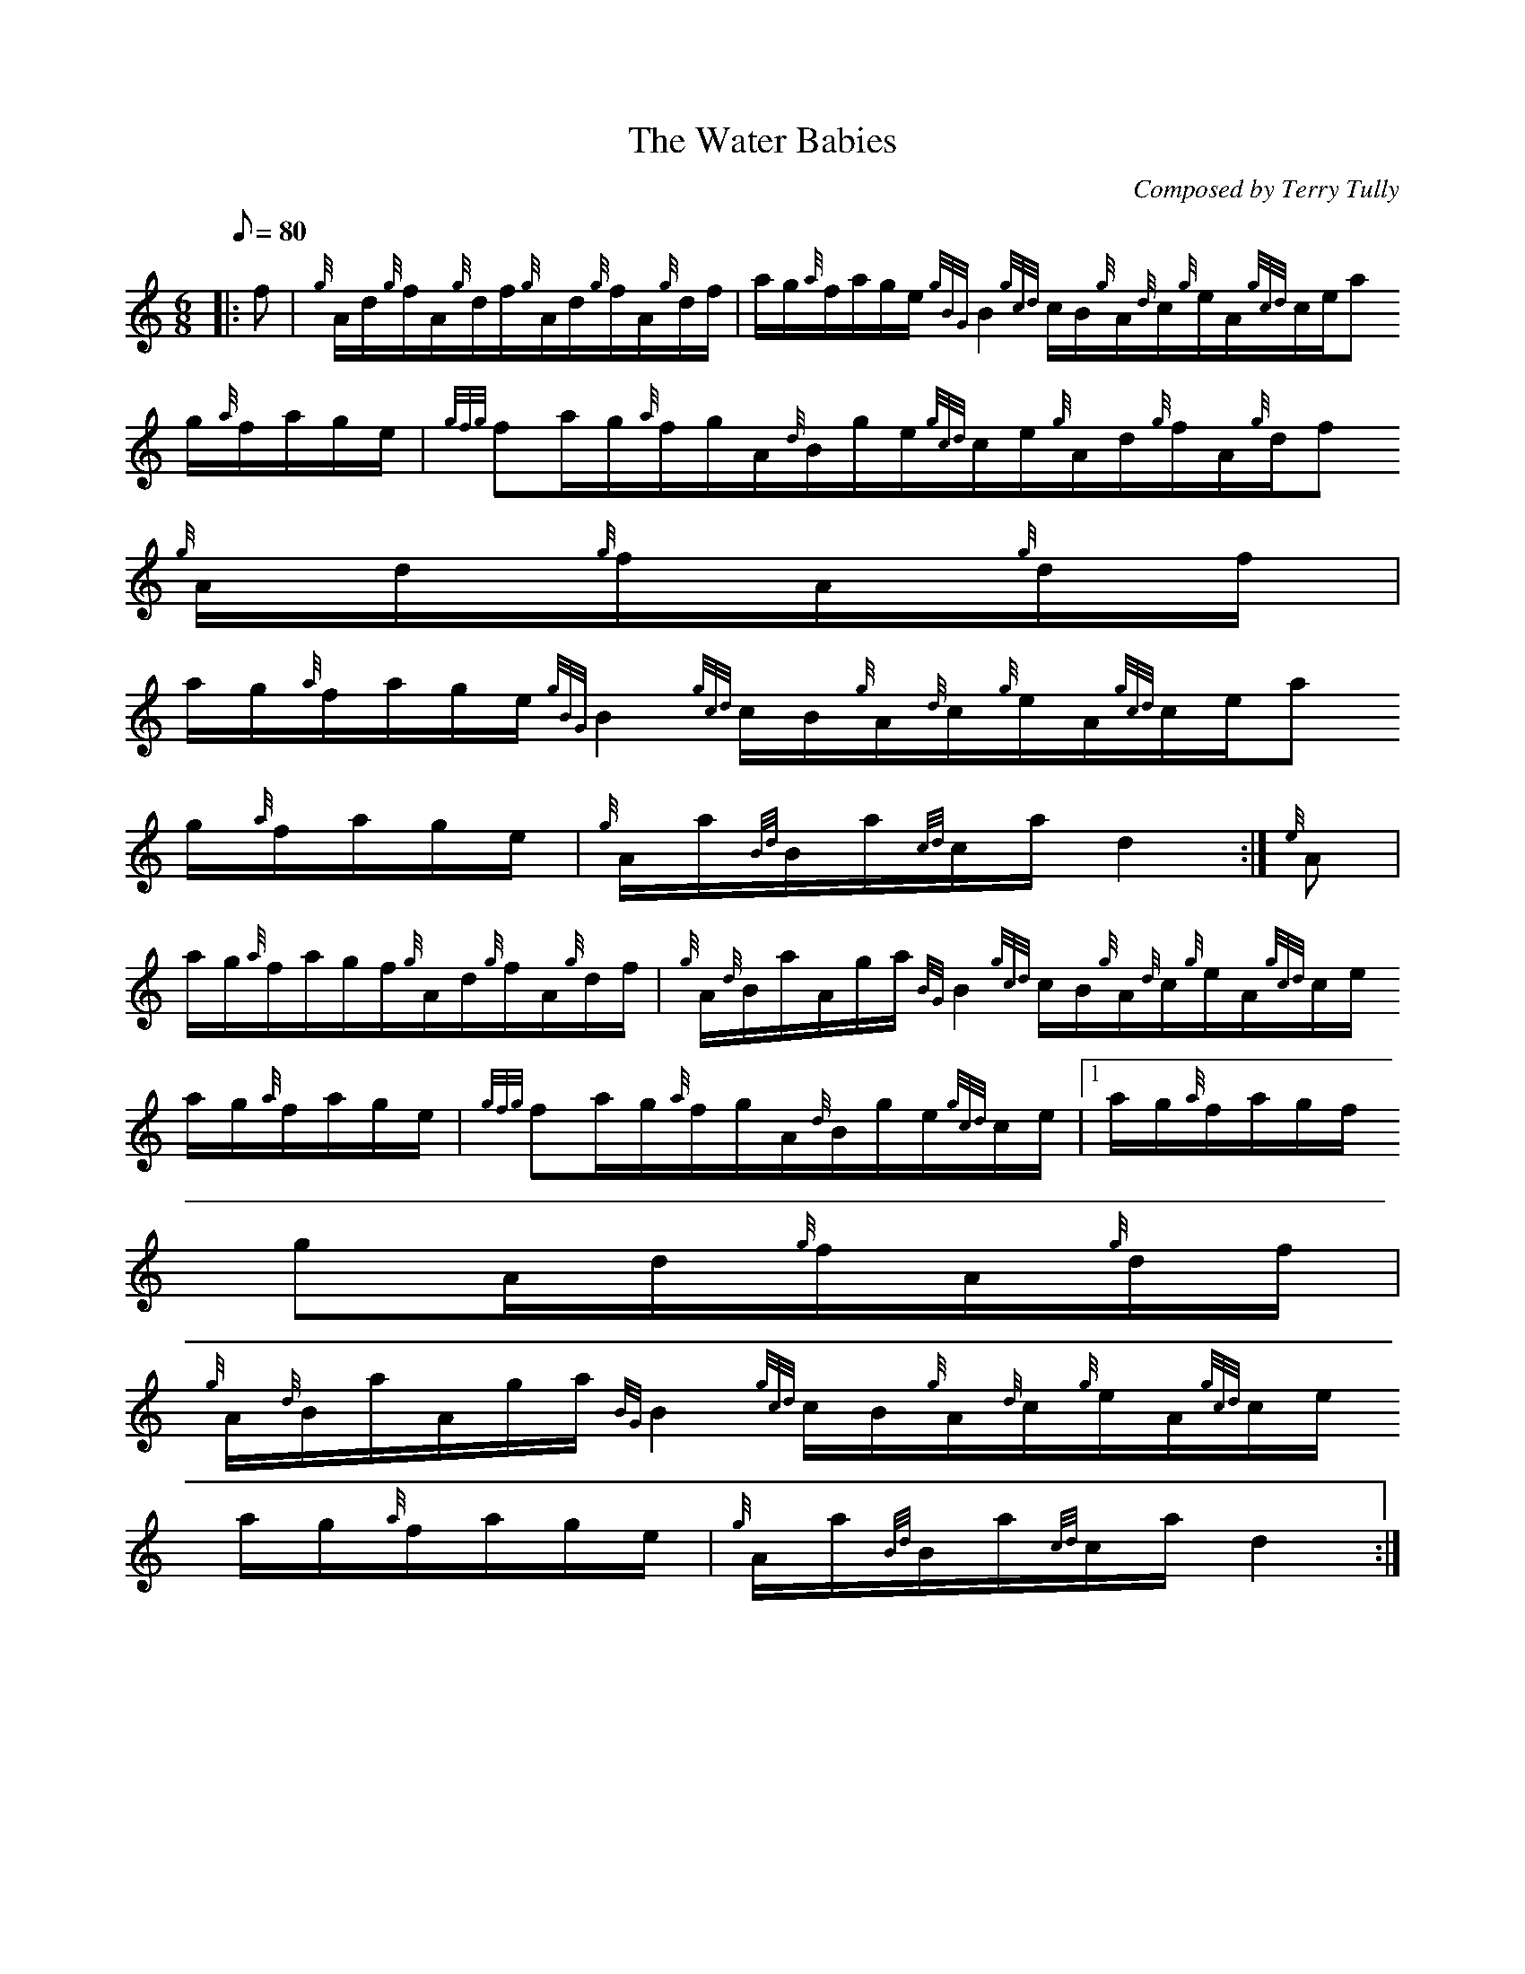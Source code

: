 X:1
T:The Water Babies
M:6/8
L:1/8
Q:80
C:Composed by Terry Tully
S:Waltz
K:HP
|: f | \
{g}A/2d/2{g}f/2A/2{g}d/2f/2{g}A/2d/2{g}f/2A/2{g}d/2f/2 | \
a/2g/2{a}f/2a/2g/2e/2{gBG}B2{gcd}c/2B/2{g}A/2{d}c/2{g}e/2A/2{gcd}c/2e/2a
/2g/2{a}f/2a/2g/2e/2 | \
{gfg}fa/2g/2{a}f/2g/2A/2{d}B/2g/2e/2{gcd}c/2e/2{g}A/2d/2{g}f/2A/2{g}d/2f
/2{g}A/2d/2{g}f/2A/2{g}d/2f/2 |
a/2g/2{a}f/2a/2g/2e/2{gBG}B2{gcd}c/2B/2{g}A/2{d}c/2{g}e/2A/2{gcd}c/2e/2a
/2g/2{a}f/2a/2g/2e/2 | \
{g}A/2a/2{Bd}B/2a/2{cd}c/2a/2d2 :| \
{e}A |
a/2g/2{a}f/2a/2g/2f/2{g}A/2d/2{g}f/2A/2{g}d/2f/2 | \
{g}A/2{d}B/2a/2A/2g/2a/2{BG}B2{gcd}c/2B/2{g}A/2{d}c/2{g}e/2A/2{gcd}c/2e/
2a/2g/2{a}f/2a/2g/2e/2 | \
{gfg}fa/2g/2{a}f/2g/2A/2{d}B/2g/2e/2{gcd}c/2e/2|1 a/2g/2{a}f/2a/2g/2f/2{
g}A/2d/2{g}f/2A/2{g}d/2f/2 |
{g}A/2{d}B/2a/2A/2g/2a/2{BG}B2{gcd}c/2B/2{g}A/2{d}c/2{g}e/2A/2{gcd}c/2e/
2a/2g/2{a}f/2a/2g/2e/2 | \
{g}A/2a/2{Bd}B/2a/2{cd}c/2a/2d2 :|
